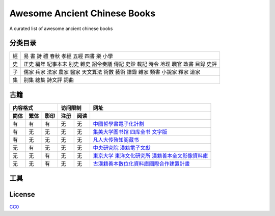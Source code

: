 =============================
Awesome Ancient Chinese Books
=============================

A curated list of awesome ancient chinese books


分类目录
========

== ====================================================================================
經 易 書 詩 禮 春秋 孝經 五經 四書 樂 小學
史 正史 編年 紀事本末 别史 雜史 詔令奏議 傳記 史鈔 載記 時令 地理 職官 政書 目錄 史評
子 儒家 兵家 法家 農家 醫家 天文算法 術數 藝術 譜錄 雜家 類書 小說家 釋家 道家
集 别集 總集 詩文評 詞曲
== ====================================================================================


古籍
====

==== ==== ==== ==== ==== ====================================================
内容格式       访问限制  网址
-------------- --------- ----------------------------------------------------
简体 繁体 影印 注册 阅读 
==== ==== ==== ==== ==== ====================================================
有   有   有   无   无   `中國哲學書電子化計劃`__
有   无   无   无   无   `集美大学图书馆 四库全书 文字版`__
有   无   无   无   无   `凡人大传殆知阁藏书`__
无   有   无   无   无   `中央研究院 漢籍電子文獻`__
无   无   有   无   无   `東京大学 東洋文化研究所 漢籍善本全文影像資料庫`__
无   无   有   无   无   `古漢籍善本數位化資料庫國際合作建置計畫`__
==== ==== ==== ==== ==== ====================================================

.. __: http://ctext.org/zh
.. __: http://lib.jmu.edu.cn/departments2/magazine/philosophyol/index.htm
.. __: http://wenxian.fanren8.com/
.. __: http://hanji.sinica.edu.tw/
.. __: http://shanben.ioc.u-tokyo.ac.jp/
.. __: http://rarebookdl.ihp.sinica.edu.tw/index.html


工具
====


License
=======

.. image:: http://mirrors.creativecommons.org/presskit/buttons/88x31/svg/cc-zero.svg

`CC0 <https://creativecommons.org/publicdomain/zero/1.0/>`_

